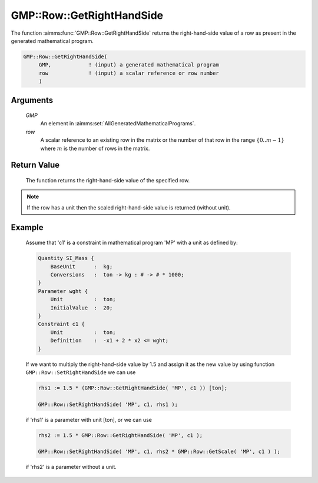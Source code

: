 .. aimms:function:: GMP::Row::GetRightHandSide(GMP, row)

.. _GMP::Row::GetRightHandSide:

GMP::Row::GetRightHandSide
==========================

The function :aimms:func:`GMP::Row::GetRightHandSide` returns the right-hand-side
value of a row as present in the generated mathematical program.

.. code-block:: aimms

    GMP::Row::GetRightHandSide(
         GMP,            ! (input) a generated mathematical program
         row             ! (input) a scalar reference or row number
         )

Arguments
---------

    *GMP*
        An element in :aimms:set:`AllGeneratedMathematicalPrograms`.

    *row*
        A scalar reference to an existing row in the matrix or the number of
        that row in the range :math:`\{ 0 .. m-1 \}` where :math:`m` is the
        number of rows in the matrix.

Return Value
------------

    The function returns the right-hand-side value of the specified row.

.. note::

    If the row has a unit then the scaled right-hand-side value is returned
    (without unit).

Example
-------

    Assume that 'c1' is a constraint in mathematical program 'MP' with a
    unit as defined by: 

    .. code-block:: aimms

               Quantity SI_Mass {
                   BaseUnit      :  kg;
                   Conversions   :  ton -> kg : # -> # * 1000;
               }
               Parameter wght {
                   Unit          :  ton;
                   InitialValue  :  20;
               }
               Constraint c1 {
                   Unit          :  ton;
                   Definition    :  -x1 + 2 * x2 <= wght;
               }

    If we want to multiply the
    right-hand-side value by 1.5 and assign it as the new value by using
    function ``GMP::Row::SetRightHandSide`` we can use 

    .. code-block:: aimms

               rhs1 := 1.5 * (GMP::Row::GetRightHandSide( 'MP', c1 )) [ton];

               GMP::Row::SetRightHandSide( 'MP', c1, rhs1 );

    if 'rhs1'
    is a parameter with unit [ton], or we can use 

    .. code-block:: aimms

               rhs2 := 1.5 * GMP::Row::GetRightHandSide( 'MP', c1 );

               GMP::Row::SetRightHandSide( 'MP', c1, rhs2 * GMP::Row::GetScale( 'MP', c1 ) );

    if 'rhs2' is a
    parameter without a unit.

.. seealso::

    The routines :aimms:func:`GMP::Instance::Generate`, :aimms:func:`GMP::Row::SetRightHandSide`, :aimms:func:`GMP::Row::GetLeftHandSide` and :aimms:func:`GMP::Row::GetScale`.
